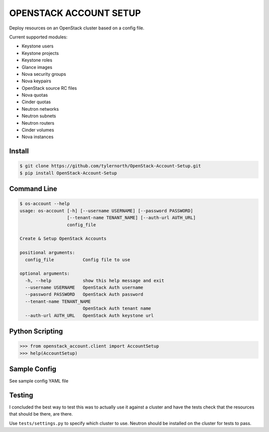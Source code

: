 #######################
OPENSTACK ACCOUNT SETUP
#######################
Deploy resources on an OpenStack cluster based on a config file.

Current supported modules:

- Keystone users
- Keystone projects
- Keystone roles
- Glance images
- Nova security groups
- Nova keypairs
- OpenStack source RC files
- Nova quotas
- Cinder quotas
- Neutron networks
- Neutron subnets
- Neutron routers
- Cinder volumes
- Nova instances

=======
Install
=======
.. code::

    $ git clone https://github.com/tylernorth/OpenStack-Account-Setup.git
    $ pip install OpenStack-Account-Setup

============
Command Line
============
.. code::

    $ os-account --help
    usage: os-account [-h] [--username USERNAME] [--password PASSWORD]
                      [--tenant-name TENANT_NAME] [--auth-url AUTH_URL]
                      config_file

    Create & Setup OpenStack Accounts

    positional arguments:
      config_file           Config file to use

    optional arguments:
      -h, --help            show this help message and exit
      --username USERNAME   OpenStack Auth username
      --password PASSWORD   OpenStack Auth password
      --tenant-name TENANT_NAME
                            OpenStack Auth tenant name
      --auth-url AUTH_URL   OpenStack Auth keystone url

================
Python Scripting
================
.. code::

    >>> from openstack_account.client import AccountSetup
    >>> help(AccountSetup)

=============
Sample Config
=============
See sample config YAML file

=======
Testing
=======
I concluded the best way to test this was to actually use it against a cluster
and have the tests check that the resources that should be there, are there.

Use ``tests/settings.py`` to specify which cluster to use. Neutron should
be installed on the cluster for tests to pass.

